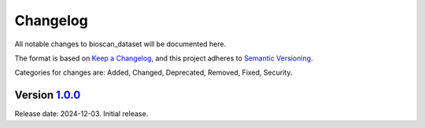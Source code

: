 Changelog
=========

All notable changes to bioscan_dataset will be documented here.

The format is based on `Keep a Changelog`_, and this project adheres to `Semantic Versioning`_.

.. _Keep a Changelog: https://keepachangelog.com/en/1.0.0/
.. _Semantic Versioning: https://semver.org/spec/v2.0.0.html

Categories for changes are: Added, Changed, Deprecated, Removed, Fixed, Security.


Version `1.0.0 <https://github.com/bioscan-ml/dataset/tree/v1.0.0>`__
---------------------------------------------------------------------

Release date: 2024-12-03.
Initial release.
